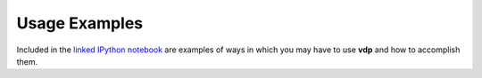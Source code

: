 .. _examples:

Usage Examples
==============
Included in the `linked IPython notebook <https://github.com/erichards/VLITE/blob/develop/vdp/notebooks/VDPUsageExamples.ipynb>`_ are examples of ways in which
you may have to use **vdp** and how to accomplish them.

